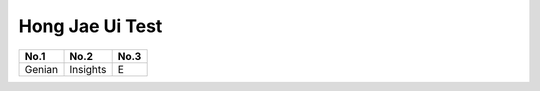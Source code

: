 Hong Jae Ui Test
================

+--------+----------+------+
|  No.1  |   No.2   | No.3 |
+========+==========+======+
| Genian | Insights |  E   |
+--------+----------+------+

.. image:: /images/Genian_Insights_E.png
    :width: 500px